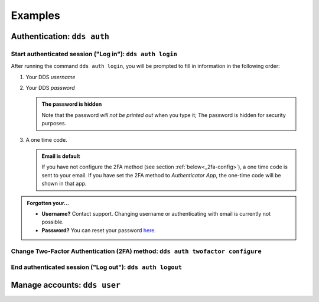 .. _examples:

Examples
=========

.. _auth-examples:

Authentication: ``dds auth``
~~~~~~~~~~~~~~~~~~~~~~~~~~~~~

Start authenticated session ("Log in"): ``dds auth login``
---------------------------------------------------------------

After running the command ``dds auth login``, you will be prompted to fill in information in the following order:

1. Your DDS *username*
2. Your DDS *password*
   
   .. admonition:: The password is hidden
    
        Note that the password *will not be printed out* when you type it; The password is hidden for security purposes.

3. A one time code.
   
   .. admonition:: Email is default

        If you have not configure the 2FA method (see section :ref:`below<_2fa-config>`), a one time code is sent to your email. If you have set the 2FA method to *Authenticator App*, the one-time code will be shown in that app.

.. image:: ../img/dds-auth-login.svg


.. admonition:: Forgotten your...

    * **Username?** Contact support. Changing username or authenticating with email is currently not possible.
    * **Password?** You can reset your password `here <https://delivery.scilifelab.se/reset_password>`_.

.. _2fa-config:

Change Two-Factor Authentication (2FA) method: ``dds auth twofactor configure``
------------------------------------------------------------------------------------

End authenticated session ("Log out"): ``dds auth logout``
--------------------------------------------------------------


.. _user-examples:

Manage accounts: ``dds user``
~~~~~~~~~~~~~~~~~~~~~~~~~~~~~~


